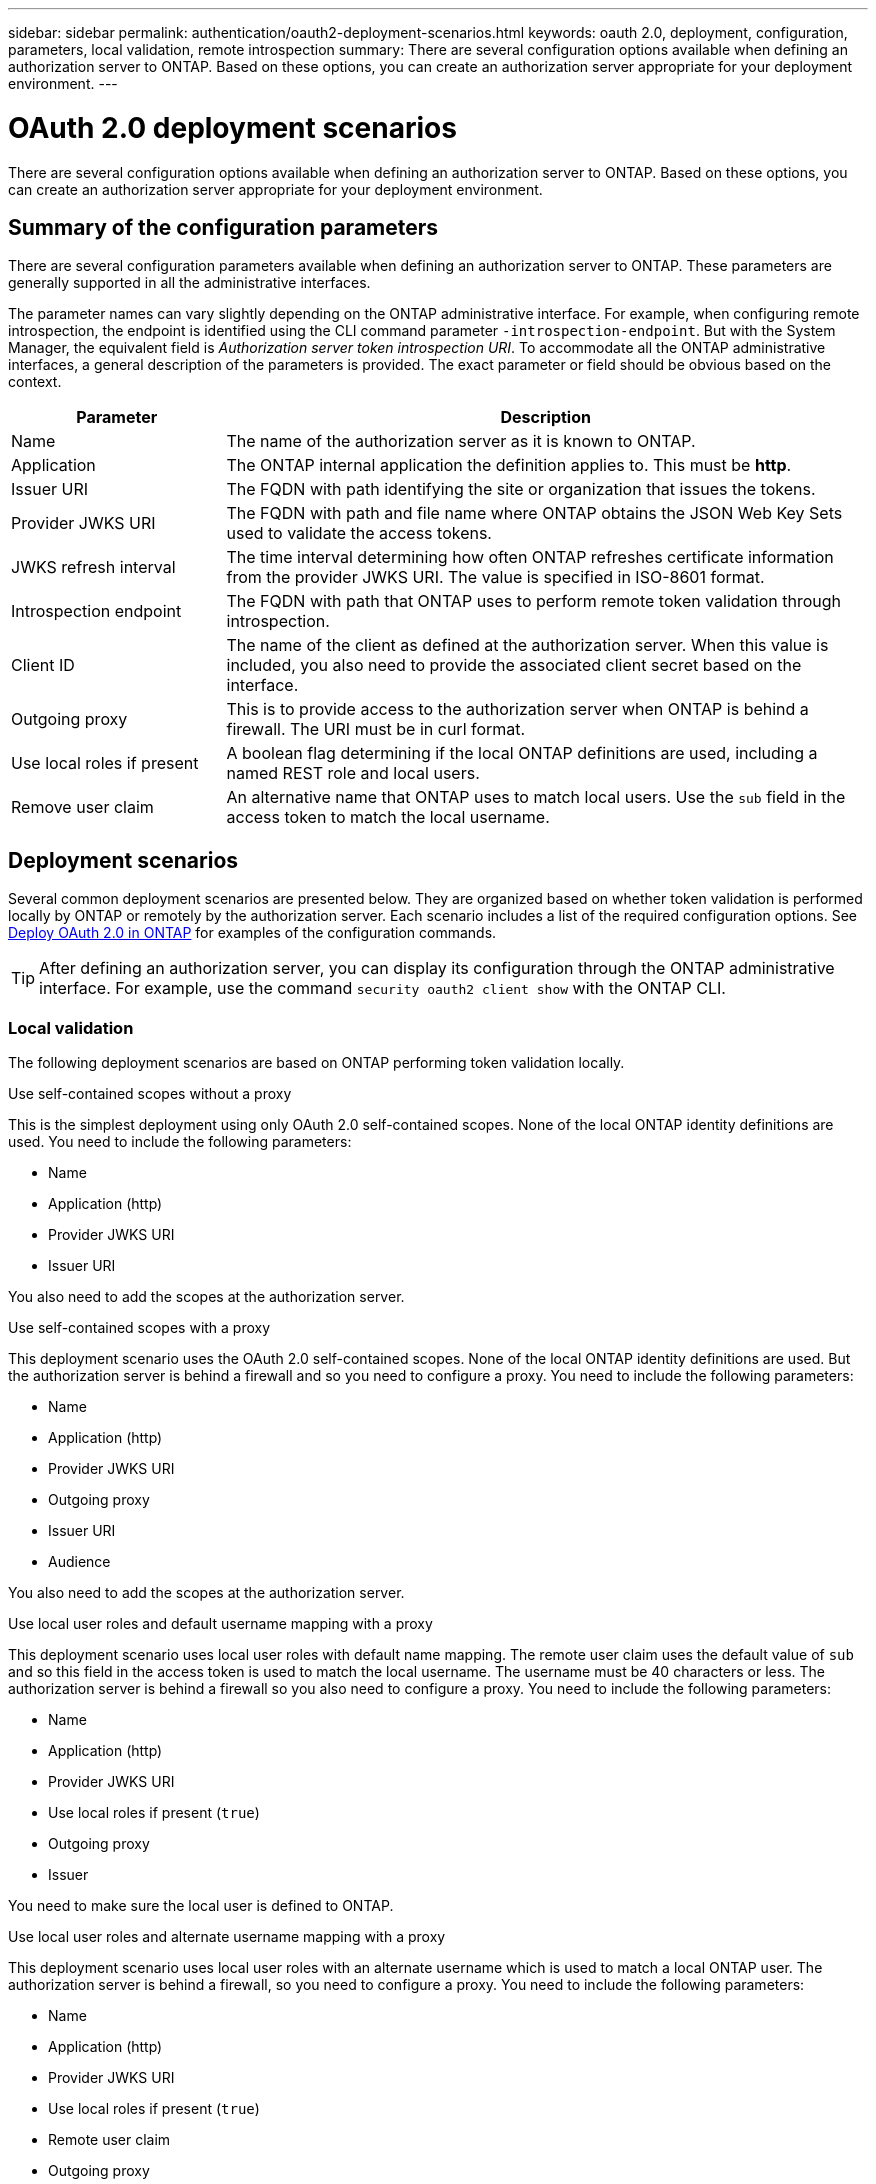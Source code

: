 ---
sidebar: sidebar
permalink: authentication/oauth2-deployment-scenarios.html
keywords: oauth 2.0, deployment, configuration, parameters, local validation, remote introspection
summary: There are several configuration options available when defining an authorization server to ONTAP. Based on these options, you can create an authorization server appropriate for your deployment environment.
---

= OAuth 2.0 deployment scenarios
:hardbreaks:
:nofooter:
:icons: font
:linkattrs:
:imagesdir: ./media/

[.lead]
There are several configuration options available when defining an authorization server to ONTAP. Based on these options, you can create an authorization server appropriate for your deployment environment.

== Summary of the configuration parameters

There are several configuration parameters available when defining an authorization server to ONTAP. These parameters are generally supported in all the administrative interfaces.

The parameter names can vary slightly depending on the ONTAP administrative interface. For example, when configuring remote introspection, the endpoint is identified using the CLI command parameter `-introspection-endpoint`. But with the System Manager, the equivalent field is _Authorization server token introspection URI_. To accommodate all the ONTAP administrative interfaces, a general description of the parameters is provided. The exact parameter or field should be obvious based on the context.

[cols="25,75"*,options="header"]
|===
|Parameter
|Description

|Name
|The name of the authorization server as it is known to ONTAP.

|Application
|The ONTAP internal application the definition applies to. This must be *http*.

|Issuer URI
|The FQDN with path identifying the site or organization that issues the tokens.

|Provider JWKS URI
|The FQDN with path and file name where ONTAP obtains the JSON Web Key Sets used to validate the access tokens.

|JWKS refresh interval
|The time interval determining how often ONTAP refreshes certificate information from the provider JWKS URI. The value is specified in ISO-8601 format.

|Introspection endpoint
|The FQDN with path that ONTAP uses to perform remote token validation through introspection.

|Client ID
|The name of the client as defined at the authorization server. When this value is included, you also need to provide the associated client secret based on the interface.

|Outgoing proxy
|This is to provide access to the authorization server when ONTAP is behind a firewall. The URI must be in curl format.

|Use local roles if present
|A boolean flag determining if the local ONTAP definitions are used, including a named REST role and local users.

|Remove user claim
|An alternative name that ONTAP uses to match local users. Use the `sub` field in the access token to match the local username.
|===

== Deployment scenarios

Several common deployment scenarios are presented below. They are organized based on whether token validation is performed locally by ONTAP or remotely by the authorization server. Each scenario includes a list of the required configuration options. See link:../authentication/oauth2-deploy-ontap.html[Deploy OAuth 2.0 in ONTAP] for examples of the configuration commands.

[TIP]
After defining an authorization server, you can display its configuration through the ONTAP administrative interface. For example, use the command `security oauth2 client show` with the ONTAP CLI.

=== Local validation

The following deployment scenarios are based on ONTAP performing token validation locally.

.Use self-contained scopes without a proxy
// 1

This is the simplest deployment using only OAuth 2.0 self-contained scopes. None of the local ONTAP identity definitions are used. You need to include the following parameters:

* Name
* Application (http)
* Provider JWKS URI
* Issuer URI

You also need to add the scopes at the authorization server.

.Use self-contained scopes with a proxy
// 3

This deployment scenario uses the OAuth 2.0 self-contained scopes. None of the local ONTAP identity definitions are used. But the authorization server is behind a firewall and so you need to configure a proxy. You need to include the following parameters:

* Name
* Application (http)
* Provider JWKS URI
* Outgoing proxy
* Issuer URI
* Audience

You also need to add the scopes at the authorization server.

.Use local user roles and default username mapping with a proxy
// 4

This deployment scenario uses local user roles with default name mapping. The remote user claim uses the default value of `sub` and so this field in the access token is used to match the local username. The username must be 40 characters or less. The authorization server is behind a firewall so you also need to configure a proxy. You need to include the following parameters:

* Name
* Application (http)
* Provider JWKS URI
* Use local roles if present (`true`)
* Outgoing proxy
* Issuer

You need to make sure the local user is defined to ONTAP.

.Use local user roles and alternate username mapping with a proxy
//5

This deployment scenario uses local user roles with an alternate username which is used to match a local ONTAP user. The authorization server is behind a firewall, so you need to configure a proxy. You need to include the following parameters:

* Name
* Application (http)
* Provider JWKS URI
* Use local roles if present (`true`)
* Remote user claim
* Outgoing proxy
* Issuer URI
* Audience

You need to make sure the local user is defined to ONTAP.

=== Remote introspection

The following deployment configurations are based on ONTAP performing token validation remotely through introspection.

.Use self-contained scopes with no proxy
// 2

This is a simple deployment based on using the OAuth 2.0 self-contained scopes. None of the ONTAP identity definitions are used. You must include the following parameters:

* Name
* Application (http)
* Introspection endpoint
* Client ID
* Issuer URI

You need to define the scopes as well as the client and client secret at the authorization server.
